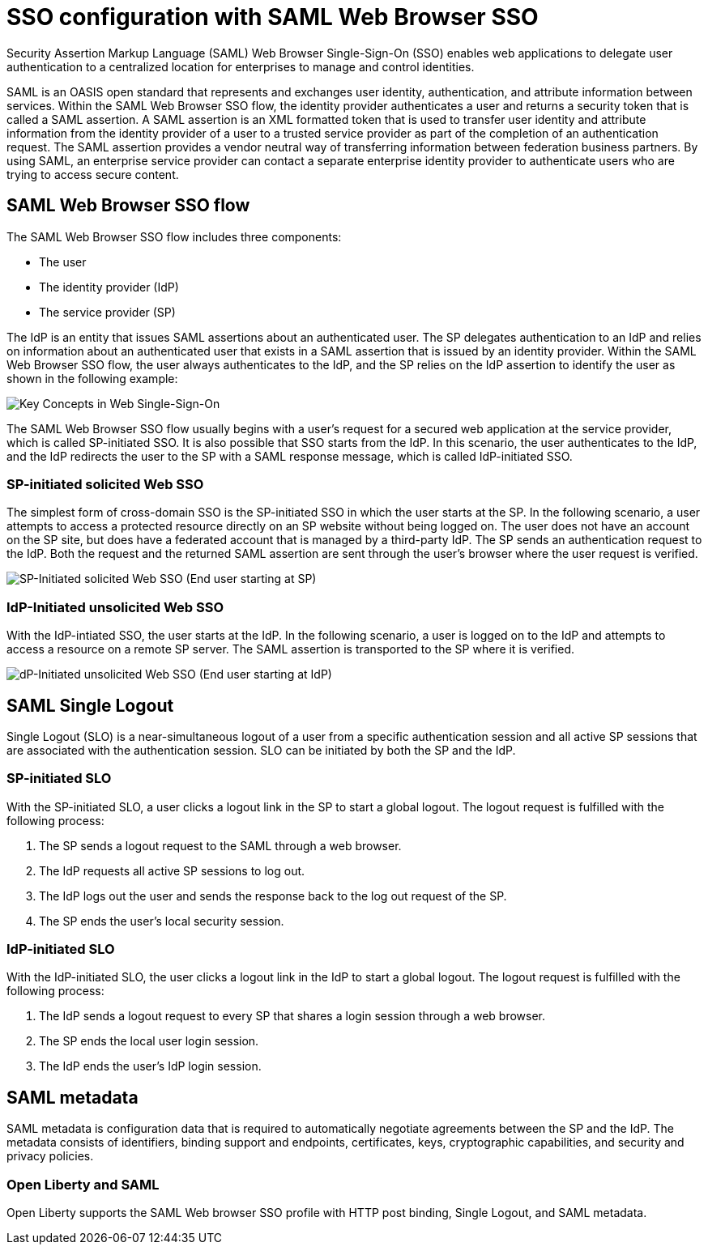 // Copyright (c) 2020 IBM Corporation and others.
// Licensed under Creative Commons Attribution-NoDerivatives
// 4.0 International (CC BY-ND 4.0)
//   https://creativecommons.org/licenses/by-nd/4.0/
//
// Contributors:
//     IBM Corporation
//
:page-layout: general-reference
:page-type: general
:seo-title: SSO configuration with SAML Web Browser SSO and Web inbound propagation - OpenLiberty.io
:seo-description:
= SSO configuration with SAML Web Browser SSO

Security Assertion Markup Language (SAML) Web Browser Single-Sign-On (SSO) enables web applications to delegate user authentication to a centralized location for enterprises to manage and control identities.

SAML is an OASIS open standard that represents and exchanges user identity, authentication, and attribute information between services. Within the SAML Web Browser SSO flow, the identity provider authenticates a user and returns a security token that is called a SAML assertion. A SAML assertion is an XML formatted token that is used to transfer user identity and attribute information from the identity provider of a user to a trusted service provider as part of the completion of an authentication request. The SAML assertion provides a vendor neutral way of transferring information between federation business partners. By using SAML, an enterprise service provider can contact a separate enterprise identity provider to authenticate users who are trying to access secure content.

== SAML Web Browser SSO flow

The SAML Web Browser SSO flow includes three components:

* The user
* The identity provider (IdP)
* The service provider (SP)

The IdP is an entity that issues SAML assertions about an authenticated user. The SP delegates authentication to an IdP and relies on information about an authenticated user that exists in a SAML assertion that is issued by an identity provider. Within the SAML Web Browser SSO flow, the user always authenticates to the IdP, and the SP relies on the IdP assertion to identify the user as shown in the following example:

image::/docs/img/saml_actor.gif[Key Concepts in Web Single-Sign-On]

The SAML Web Browser SSO flow usually begins with a user's request for a secured web application at the service provider, which is called SP-initiated SSO. It is also possible that SSO starts from the IdP. In this scenario, the user authenticates to the IdP, and the IdP redirects the user to the SP with a SAML response message, which is called IdP-initiated SSO.

=== SP-initiated solicited Web SSO
The simplest form of cross-domain SSO is the SP-initiated SSO in which the user starts at the SP. In the following scenario, a user attempts to access a protected resource directly on an SP website without being logged on. The user does not have an account on the SP site, but does have a federated account that is managed by a third-party IdP. The SP sends an authentication request to the IdP. Both the request and the returned SAML assertion are sent through the user’s browser where the user request is verified.

image::/docs/img/saml_sp_sso.gif[SP-Initiated solicited Web SSO (End user starting at SP)]

=== IdP-Initiated unsolicited Web SSO
With the IdP-intiated SSO, the user starts at the IdP. In the following scenario, a user is logged on to the IdP and attempts to access a resource on a remote SP server. The SAML assertion is transported to the SP where it is verified.

image::/docs/img/saml_idp_sso.gif[dP-Initiated unsolicited Web SSO (End user starting at IdP)]

== SAML Single Logout
Single Logout (SLO) is a near-simultaneous logout of a user from a specific authentication session and all active SP sessions that are associated with the authentication session. SLO can be initiated by both the SP and the IdP.

=== SP-initiated SLO
With the SP-initiated SLO, a user clicks a logout link in the SP to start a global logout. The logout request is fulfilled with the following process:

1. The SP sends a logout request to the SAML through a web browser.
2. The IdP requests all active SP sessions to log out.
3. The IdP logs out the user and sends the response back to the log out request of the SP.
4. The SP ends the user's local security session.

=== IdP-initiated SLO
With the IdP-initiated SLO, the user clicks a logout link in the IdP to start a global logout. The logout request is fulfilled with the following process:

1. The IdP sends a logout request to every SP that shares a login session through a web browser.
2. The SP ends the local user login session.
3. The IdP ends the user's IdP login session.

== SAML metadata
SAML metadata is configuration data that is required to automatically negotiate agreements between the SP and the IdP. The metadata consists of identifiers, binding support and endpoints, certificates, keys, cryptographic capabilities, and security and privacy policies.

=== Open Liberty and SAML
Open Liberty supports the SAML Web browser SSO profile with HTTP post binding, Single Logout, and SAML metadata.
